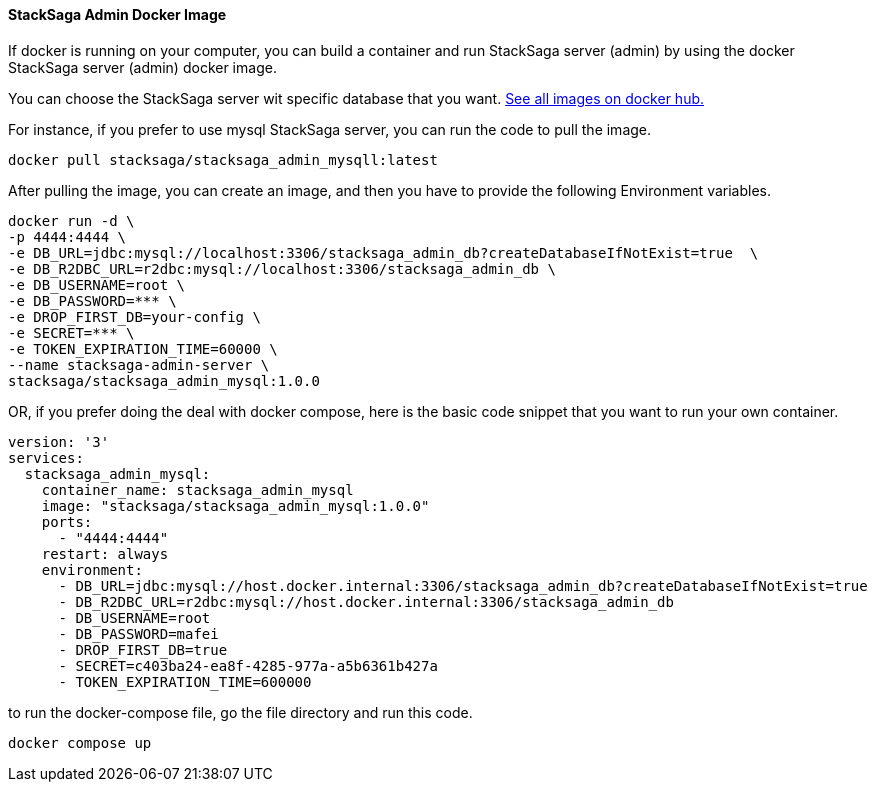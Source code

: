 ==== StackSaga Admin Docker Image [[stacksaga_admin_docker_image]]

If docker is running on your computer, you can build a container and run StackSaga server (admin) by using the docker StackSaga server (admin) docker image. +

You can choose the StackSaga server wit specific database that you want. https://hub.docker.com/u/stacksaga[See all images on docker hub.]

For instance, if you prefer to use mysql StackSaga server, you can run the code to pull the image.

[source,shell]
----
docker pull stacksaga/stacksaga_admin_mysqll:latest
----

After pulling the image, you can create an image, and then you have to provide the following Environment variables.

[source,shell]
----
docker run -d \
-p 4444:4444 \
-e DB_URL=jdbc:mysql://localhost:3306/stacksaga_admin_db?createDatabaseIfNotExist=true  \
-e DB_R2DBC_URL=r2dbc:mysql://localhost:3306/stacksaga_admin_db \
-e DB_USERNAME=root \
-e DB_PASSWORD=*** \
-e DROP_FIRST_DB=your-config \
-e SECRET=*** \
-e TOKEN_EXPIRATION_TIME=60000 \
--name stacksaga-admin-server \
stacksaga/stacksaga_admin_mysql:1.0.0
----

[[docker_compose_file]]

OR, if you prefer doing the deal with docker compose, here is the basic code snippet that you want to run your own container.

[source,yaml]
----
version: '3'
services:
  stacksaga_admin_mysql:
    container_name: stacksaga_admin_mysql
    image: "stacksaga/stacksaga_admin_mysql:1.0.0"
    ports:
      - "4444:4444"
    restart: always
    environment:
      - DB_URL=jdbc:mysql://host.docker.internal:3306/stacksaga_admin_db?createDatabaseIfNotExist=true
      - DB_R2DBC_URL=r2dbc:mysql://host.docker.internal:3306/stacksaga_admin_db
      - DB_USERNAME=root
      - DB_PASSWORD=mafei
      - DROP_FIRST_DB=true
      - SECRET=c403ba24-ea8f-4285-977a-a5b6361b427a
      - TOKEN_EXPIRATION_TIME=600000
----

to run the docker-compose file, go the file directory and run this code.

[source,shell]
----
docker compose up
----